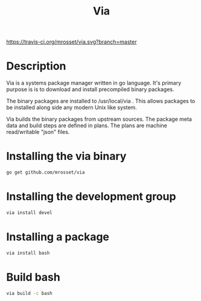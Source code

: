 #+TITLE: Via

[[https://travis-ci.org/mrosset/via.svg?branch=master]]

* Description
Via is a systems package manager written in go language. It's primary purpose is
is to download and install precompiled binary packages.

The binary packages are installed to /usr/local/via . This allows packages to be
installed along side any modern Unix like system.

Via builds the binary packages from upstream sources. The package meta data and
build steps are defined in plans. The plans are machine read/writable "json"
files.

* Installing the via binary
#+BEGIN_SRC sh
go get github.com/mrosset/via
#+END_SRC

* Installing the development group
#+BEGIN_SRC sh
via install devel
#+END_SRC

* Installing a package
#+BEGIN_SRC sh
via install bash
#+END_SRC

* Build bash
#+BEGIN_SRC sh
via build -c bash
#+END_SRC
